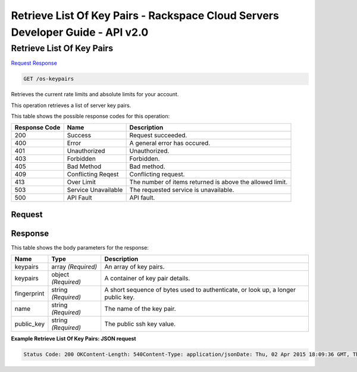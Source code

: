 =============================================================================
Retrieve List Of Key Pairs -  Rackspace Cloud Servers Developer Guide - API v2.0
=============================================================================

Retrieve List Of Key Pairs
~~~~~~~~~~~~~~~~~~~~~~~~~

`Request <GET_retrieve_list_of_key_pairs_os-keypairs.rst#request>`__
`Response <GET_retrieve_list_of_key_pairs_os-keypairs.rst#response>`__

.. code-block:: javascript

    GET /os-keypairs

Retrieves the current rate limits and absolute limits for your account.

This operation retrieves a list of server key pairs.



This table shows the possible response codes for this operation:


+--------------------------+-------------------------+-------------------------+
|Response Code             |Name                     |Description              |
+==========================+=========================+=========================+
|200                       |Success                  |Request succeeded.       |
+--------------------------+-------------------------+-------------------------+
|400                       |Error                    |A general error has      |
|                          |                         |occured.                 |
+--------------------------+-------------------------+-------------------------+
|401                       |Unauthorized             |Unauthorized.            |
+--------------------------+-------------------------+-------------------------+
|403                       |Forbidden                |Forbidden.               |
+--------------------------+-------------------------+-------------------------+
|405                       |Bad Method               |Bad method.              |
+--------------------------+-------------------------+-------------------------+
|409                       |Conflicting Reqest       |Conflicting request.     |
+--------------------------+-------------------------+-------------------------+
|413                       |Over Limit               |The number of items      |
|                          |                         |returned is above the    |
|                          |                         |allowed limit.           |
+--------------------------+-------------------------+-------------------------+
|503                       |Service Unavailable      |The requested service is |
|                          |                         |unavailable.             |
+--------------------------+-------------------------+-------------------------+
|500                       |API Fault                |API fault.               |
+--------------------------+-------------------------+-------------------------+


Request
^^^^^^^^^^^^^^^^^









Response
^^^^^^^^^^^^^^^^^^


This table shows the body parameters for the response:

+--------------------------+-------------------------+-------------------------+
|Name                      |Type                     |Description              |
+==========================+=========================+=========================+
|keypairs                  |array *(Required)*       |An array of key pairs.   |
+--------------------------+-------------------------+-------------------------+
|keypairs                  |object *(Required)*      |A container of key pair  |
|                          |                         |details.                 |
+--------------------------+-------------------------+-------------------------+
|fingerprint               |string *(Required)*      |A short sequence of      |
|                          |                         |bytes used to            |
|                          |                         |authenticate, or look    |
|                          |                         |up, a longer public key. |
+--------------------------+-------------------------+-------------------------+
|name                      |string *(Required)*      |The name of the key pair.|
+--------------------------+-------------------------+-------------------------+
|public_key                |string *(Required)*      |The public ssh key value.|
+--------------------------+-------------------------+-------------------------+





**Example Retrieve List Of Key Pairs: JSON request**


.. code::

    Status Code: 200 OKContent-Length: 540Content-Type: application/jsonDate: Thu, 02 Apr 2015 18:09:36 GMT, Thu, 02 Apr 2015 18:09:36 GMTServer: Jetty(9.2.z-SNAPSHOT)Via: 1.1 Repose (Repose/6.2.1.2)X-Compute-Request-Id: req-5a9c3b9d-67cf-4b7f-b31d-0670e1c667a0

